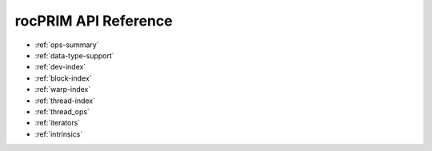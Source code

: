 .. meta::
  :description: rocPRIM documentation and API reference library
  :keywords: rocPRIM, ROCm, API, documentation

.. _reference:

********************************************************************
 rocPRIM API Reference
********************************************************************

* :ref:`ops-summary`
* :ref:`data-type-support`
* :ref:`dev-index`
* :ref:`block-index`
* :ref:`warp-index` 
* :ref:`thread-index` 
* :ref:`thread_ops` 
* :ref:`iterators` 
* :ref:`intrinsics` 
